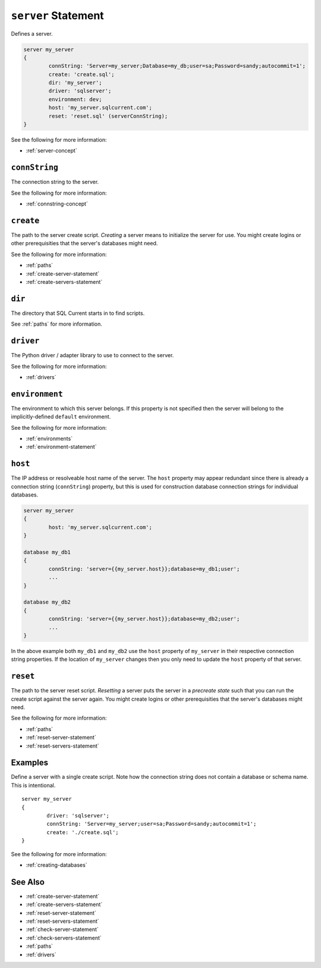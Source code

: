 .. _server-statement:

``server`` Statement
========================================================================================================================
Defines a server.

.. code-block :: none

	server my_server
	{
		connString: 'Server=my_server;Database=my_db;user=sa;Password=sandy;autocommit=1';
		create: 'create.sql';
		dir: 'my_server';
		driver: 'sqlserver';
		environment: dev;
		host: 'my_server.sqlcurrent.com';
		reset: 'reset.sql' (serverConnString);
	}

See the following for more information:

* :ref:`server-concept`

``connString``
-----------------
The connection string to the server.

See the following for more information:

* :ref:`connstring-concept`

``create``
-----------------
The path to the server create script.
*Creating* a server means to initialize the server for use.
You might create logins or other prerequisities that the server's databases might need.

See the following for more information:

* :ref:`paths`
* :ref:`create-server-statement`
* :ref:`create-servers-statement`

``dir``
-----------------
The directory that SQL Current starts in to find scripts.

See :ref:`paths` for more information.

``driver``
-----------------
The Python driver / adapter library to use to connect to the server.

See the following for more information:

* :ref:`drivers`

``environment``
-----------------
The environment to which this server belongs.
If this property is not specified then the server will belong to the implicitly-defined ``default`` environment.

See the following for more information:

* :ref:`environments`
* :ref:`environment-statement`

``host``
-----------------
The IP address or resolveable host name of the server.
The ``host`` property may appear redundant since there is already a connection string (``connString``) property, but this is used for construction database connection strings for individual databases.

.. code-block :: none

	server my_server
	{
		host: 'my_server.sqlcurrent.com';
	}

	database my_db1
	{
		connString: 'server={{my_server.host}};database=my_db1;user';
		...
	}

	database my_db2
	{
		connString: 'server={{my_server.host}};database=my_db2;user';
		...
	}

In the above example both ``my_db1`` and ``my_db2`` use the ``host`` property of ``my_server`` in their respective connection string properties.
If the location of ``my_server`` changes then you only need to update the ``host`` property of that server.

``reset``
-----------------
The path to the server reset script.
*Resetting* a server puts the server in a *precreate state* such that you can run the create script against the server again.
You might create logins or other prerequisities that the server's databases might need.

See the following for more information:

* :ref:`paths`
* :ref:`reset-server-statement`
* :ref:`reset-servers-statement`

Examples
-----------------
Define a server with a single create script.
Note how the connection string does not contain a database or schema name.
This is intentional.

::

	server my_server
	{
		driver: 'sqlserver';
		connString: 'Server=my_server;user=sa;Password=sandy;autocommit=1';
		create: './create.sql';
	}

See the following for more information:

* :ref:`creating-databases`


See Also
--------------

* :ref:`create-server-statement`
* :ref:`create-servers-statement`
* :ref:`reset-server-statement`
* :ref:`reset-servers-statement`
* :ref:`check-server-statement`
* :ref:`check-servers-statement`
* :ref:`paths`
* :ref:`drivers`
